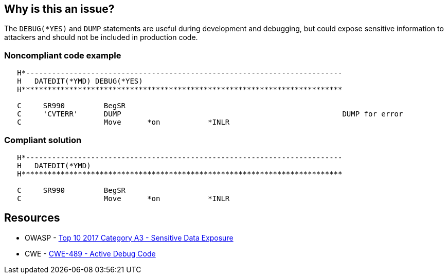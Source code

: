 == Why is this an issue?

The ``++DEBUG(*YES)++`` and ``++DUMP++`` statements are useful during development and debugging, but could expose sensitive information to attackers and should not be included in production code. 


=== Noncompliant code example

[source,rpg]
----
   H*------------------------------------------------------------------------- 
   H   DATEDIT(*YMD) DEBUG(*YES)                                               
   H**************************************************************************

   C     SR990         BegSR                                                                   
   C     'CVTERR'      DUMP                                                   DUMP for error
   C                   Move      *on           *INLR                                          
----


=== Compliant solution

[source,rpg]
----
   H*------------------------------------------------------------------------- 
   H   DATEDIT(*YMD) 
   H**************************************************************************

   C     SR990         BegSR                                                                   
   C                   Move      *on           *INLR                                          
----


== Resources

* OWASP - https://owasp.org/www-project-top-ten/2017/A3_2017-Sensitive_Data_Exposure[Top 10 2017 Category A3 - Sensitive Data Exposure]
* CWE - https://cwe.mitre.org/data/definitions/489[CWE-489 - Active Debug Code]

ifdef::env-github,rspecator-view[]

'''
== Implementation Specification
(visible only on this page)

=== Message

Remove this use of "XXX"


endif::env-github,rspecator-view[]
